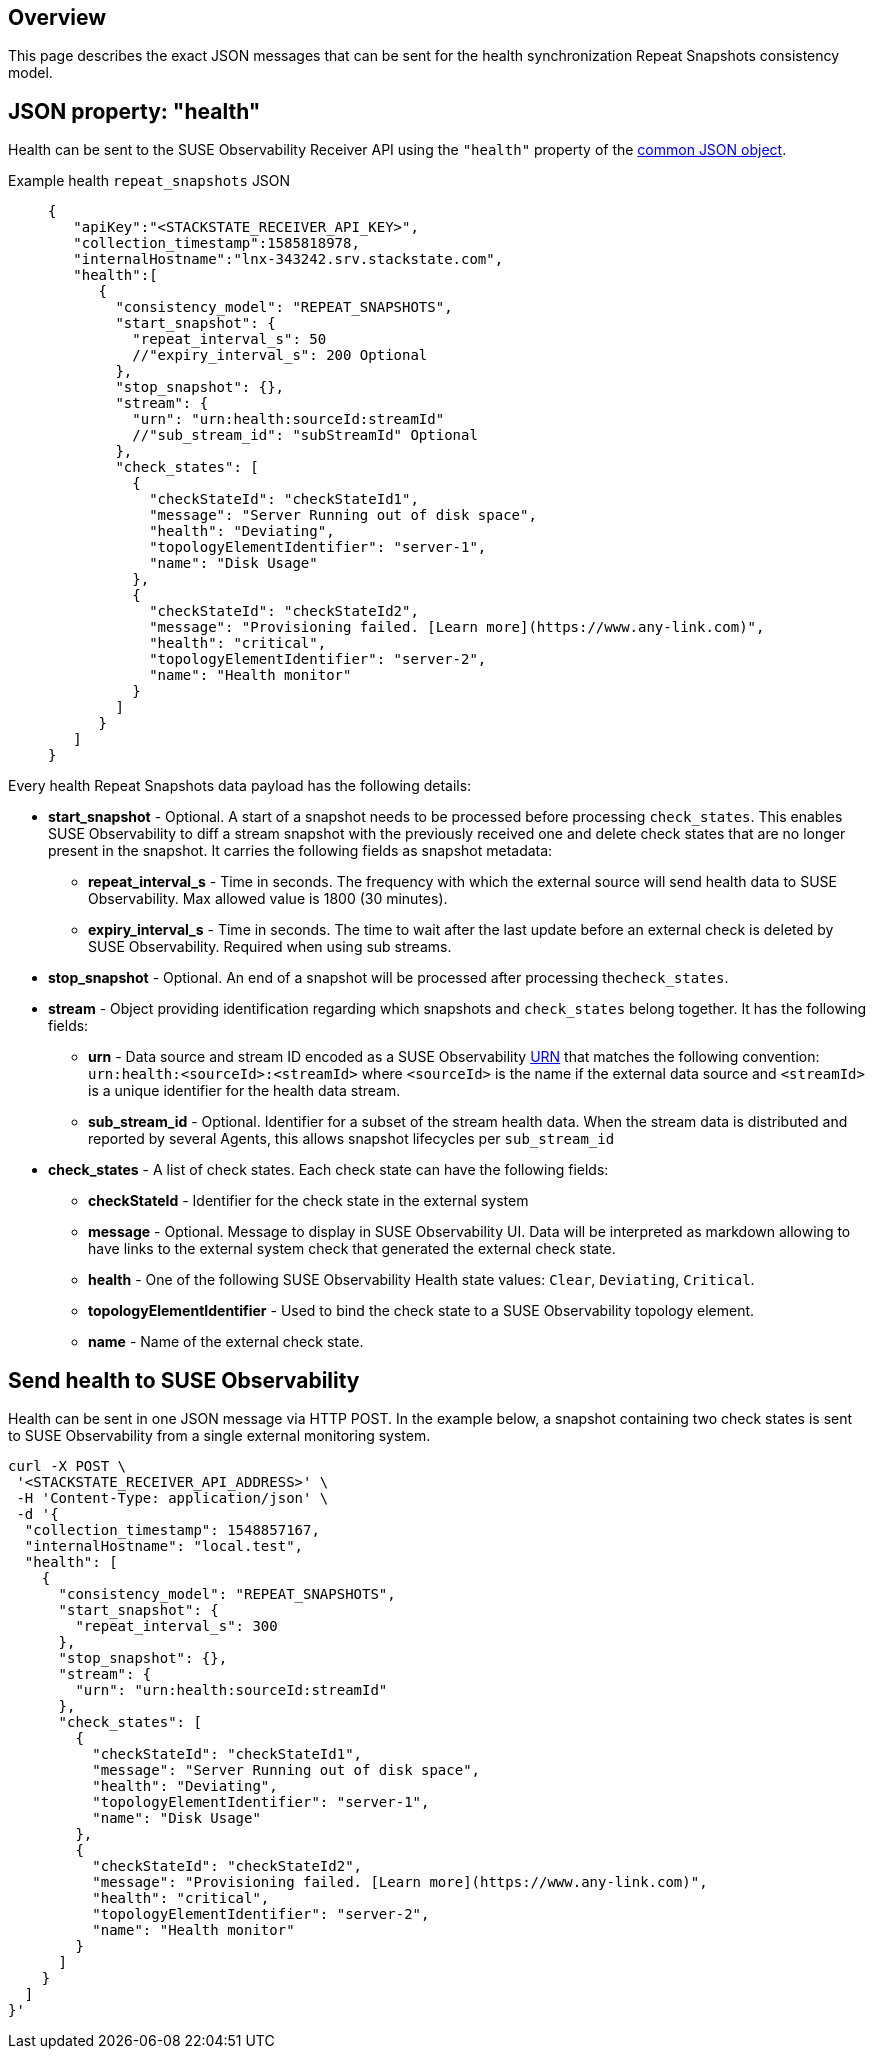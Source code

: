 :description: SUSE Observability

== Overview

This page describes the exact JSON messages that can be sent for the health synchronization Repeat Snapshots consistency model.

== JSON property: "health"

Health can be sent to the SUSE Observability Receiver API using the `"health"` property of the link:send-health-data.adoc#common-json-object[common JSON object].

[tabs]
====
Example health `repeat_snapshots` JSON::
+
--

[,javascript]
----
{
   "apiKey":"<STACKSTATE_RECEIVER_API_KEY>",
   "collection_timestamp":1585818978,
   "internalHostname":"lnx-343242.srv.stackstate.com",
   "health":[
      {
        "consistency_model": "REPEAT_SNAPSHOTS",
        "start_snapshot": {
          "repeat_interval_s": 50
          //"expiry_interval_s": 200 Optional
        },
        "stop_snapshot": {},
        "stream": {
          "urn": "urn:health:sourceId:streamId"
          //"sub_stream_id": "subStreamId" Optional
        },
        "check_states": [
          {
            "checkStateId": "checkStateId1",
            "message": "Server Running out of disk space",
            "health": "Deviating",
            "topologyElementIdentifier": "server-1",
            "name": "Disk Usage"
          },
          {
            "checkStateId": "checkStateId2",
            "message": "Provisioning failed. [Learn more](https://www.any-link.com)",
            "health": "critical",
            "topologyElementIdentifier": "server-2",
            "name": "Health monitor"
          }
        ]
      }
   ]
}
----

--
====

Every health Repeat Snapshots data payload has the following details:

* *start_snapshot* - Optional. A start of a snapshot needs to be processed before processing `check_states`. This enables SUSE Observability to diff a stream snapshot with the previously received one and delete check states that are no longer present in the snapshot. It carries the following fields as snapshot metadata:
 ** *repeat_interval_s* - Time in seconds. The frequency with which the external source will send health data to SUSE Observability. Max allowed value is 1800 (30 minutes).
 ** *expiry_interval_s* - Time in seconds. The time to wait after the last update before an external check is deleted by SUSE Observability. Required when using sub streams.
* *stop_snapshot* - Optional. An end of a snapshot will be processed after processing the``check_states``.
* *stream* - Object providing identification regarding which snapshots and `check_states` belong together. It has the following fields:
 ** *urn* - Data source and stream ID encoded as a SUSE Observability xref:/configure/topology/identifiers.adoc[URN] that matches the following convention: `urn:health:<sourceId>:<streamId>` where `<sourceId>` is the name if the external data source and `<streamId>` is a unique identifier for the health data stream.
 ** *sub_stream_id* - Optional. Identifier for a subset of the stream health data. When the stream data is distributed and reported by several Agents, this allows snapshot lifecycles per `sub_stream_id`
* *check_states* - A list of check states. Each check state can have the following fields:
 ** *checkStateId* - Identifier for the check state in the external system
 ** *message* - Optional. Message to display in SUSE Observability UI. Data will be interpreted as markdown allowing to have links to the external system check that generated the external check state.
 ** *health* - One of the following SUSE Observability Health state values: `Clear`, `Deviating`, `Critical`.
 ** *topologyElementIdentifier* - Used to bind the check state to a SUSE Observability topology element.
 ** *name* - Name of the external check state.

== Send health to SUSE Observability

Health can be sent in one JSON message via HTTP POST. In the example below, a snapshot containing two check states is sent to SUSE Observability from a single external monitoring system.

[,bash]
----
curl -X POST \
 '<STACKSTATE_RECEIVER_API_ADDRESS>' \
 -H 'Content-Type: application/json' \
 -d '{
  "collection_timestamp": 1548857167,
  "internalHostname": "local.test",
  "health": [
    {
      "consistency_model": "REPEAT_SNAPSHOTS",
      "start_snapshot": {
        "repeat_interval_s": 300
      },
      "stop_snapshot": {},
      "stream": {
        "urn": "urn:health:sourceId:streamId"
      },
      "check_states": [
        {
          "checkStateId": "checkStateId1",
          "message": "Server Running out of disk space",
          "health": "Deviating",
          "topologyElementIdentifier": "server-1",
          "name": "Disk Usage"
        },
        {
          "checkStateId": "checkStateId2",
          "message": "Provisioning failed. [Learn more](https://www.any-link.com)",
          "health": "critical",
          "topologyElementIdentifier": "server-2",
          "name": "Health monitor"
        }
      ]
    }
  ]
}'
----
